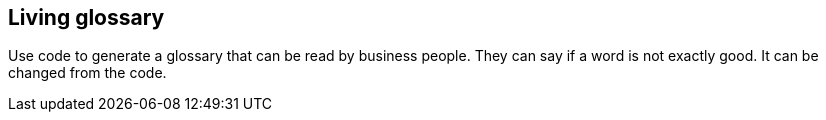 == Living glossary

[.notes]
--
Use code to generate a glossary that can be read by business people.
They can say if a word is not exactly good. It can be changed from the code.
--